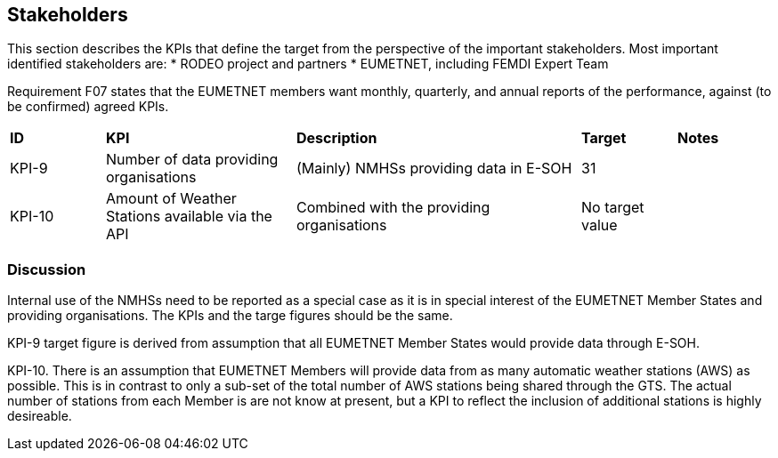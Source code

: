 == Stakeholders

This section describes the KPIs that define the target from the perspective of the important stakeholders. 
Most important identified stakeholders are:
* RODEO project and partners
* EUMETNET, including FEMDI Expert Team 

Requirement F07 states that the EUMETNET members want monthly, quarterly, and annual reports of the performance, against (to be confirmed) agreed KPIs.

[cols="1,2,3,1,1"]
|=========================
|*ID*|*KPI*|*Description*|*Target*|*Notes*
|KPI-9|Number of data providing organisations|(Mainly) NMHSs providing data in E-SOH|31|
|KPI-10|Amount of Weather Stations available via the API|Combined with the providing organisations|No target value|
|=========================

=== Discussion

Internal use of the NMHSs need to be reported as a special case as it is in special interest of the EUMETNET Member States and providing organisations. The KPIs and the targe figures should be the same. 

KPI-9 target figure is derived from assumption that all EUMETNET Member States would provide data through E-SOH. 

KPI-10. There is an assumption that EUMETNET Members will provide data from as many automatic weather stations (AWS) as possible. This is in contrast to only a sub-set of the total number of AWS stations being shared through the GTS. The actual number of stations from each Member is are not know at present, but a KPI to reflect the inclusion of additional stations is highly desireable. 




